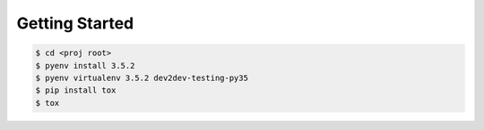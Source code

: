 Getting Started
---------------


.. code-block:: bash

    $ cd <proj root>
    $ pyenv install 3.5.2
    $ pyenv virtualenv 3.5.2 dev2dev-testing-py35
    $ pip install tox
    $ tox